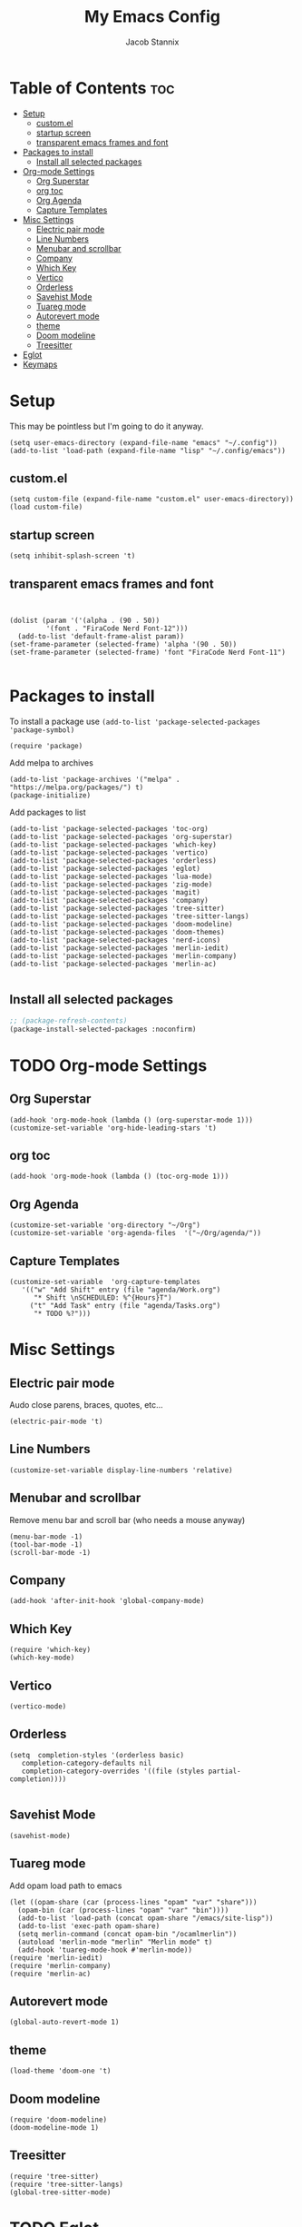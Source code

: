 #+TITLE: My Emacs Config
#+AUTHOR: Jacob Stannix
* Table of Contents  :toc:
- [[#setup][Setup]]
  - [[#customel][custom.el]]
  - [[#startup-screen][startup screen]]
  - [[#transparent-emacs-frames-and-font][transparent emacs frames and font]]
- [[#packages-to-install][Packages to install]]
  - [[#install-all-selected-packages][Install all selected packages]]
- [[#org-mode-settings][Org-mode Settings]]
  - [[#org-superstar][Org Superstar]]
  - [[#org-toc][org toc]]
  - [[#org-agenda][Org Agenda]]
  - [[#capture-templates][Capture Templates]]
- [[#misc-settings][Misc Settings]]
  - [[#electric-pair-mode][Electric pair mode]]
  - [[#line-numbers][Line Numbers]]
  - [[#menubar-and-scrollbar][Menubar and scrollbar]]
  - [[#company][Company]]
  - [[#which-key][Which Key]]
  - [[#vertico][Vertico]]
  - [[#orderless][Orderless]]
  - [[#savehist-mode][Savehist Mode]]
  - [[#tuareg-mode][Tuareg mode]]
  - [[#autorevert-mode][Autorevert mode]]
  - [[#theme][theme]]
  - [[#doom-modeline][Doom modeline]]
  - [[#treesitter][Treesitter]]
- [[#eglot][Eglot]]
- [[#keymaps][Keymaps]]

* Setup
This may be pointless but I'm going to do it anyway.
#+begin_src elisp
  (setq user-emacs-directory (expand-file-name "emacs" "~/.config"))
  (add-to-list 'load-path (expand-file-name "lisp" "~/.config/emacs"))
#+end_src
** custom.el
#+begin_src elisp
  (setq custom-file (expand-file-name "custom.el" user-emacs-directory))
  (load custom-file)
#+end_src
** startup screen
#+begin_src elisp
  (setq inhibit-splash-screen 't)
#+end_src
** transparent emacs frames and font
#+begin_src elisp


  (dolist (param '('(alpha . (90 . 50))
		   '(font . "FiraCode Nerd Font-12")))
    (add-to-list 'default-frame-alist param))
  (set-frame-parameter (selected-frame) 'alpha '(90 . 50))
  (set-frame-parameter (selected-frame) 'font "FiraCode Nerd Font-11")

#+end_src

* Packages to install
To install a package use ~(add-to-list 'package-selected-packages 'package-symbol)~
#+begin_src elisp
  (require 'package)		
#+end_src

Add melpa to archives
#+begin_src elisp
  (add-to-list 'package-archives '("melpa" . "https://melpa.org/packages/") t)
  (package-initialize)
#+end_src

Add packages to list
#+begin_src elisp
  (add-to-list 'package-selected-packages 'toc-org)  
  (add-to-list 'package-selected-packages 'org-superstar)
  (add-to-list 'package-selected-packages 'which-key)
  (add-to-list 'package-selected-packages 'vertico)
  (add-to-list 'package-selected-packages 'orderless)
  (add-to-list 'package-selected-packages 'eglot)
  (add-to-list 'package-selected-packages 'lua-mode)
  (add-to-list 'package-selected-packages 'zig-mode)
  (add-to-list 'package-selected-packages 'magit)
  (add-to-list 'package-selected-packages 'company)
  (add-to-list 'package-selected-packages 'tree-sitter)
  (add-to-list 'package-selected-packages 'tree-sitter-langs)
  (add-to-list 'package-selected-packages 'doom-modeline)
  (add-to-list 'package-selected-packages 'doom-themes)
  (add-to-list 'package-selected-packages 'nerd-icons)
  (add-to-list 'package-selected-packages 'merlin-iedit)
  (add-to-list 'package-selected-packages 'merlin-company)
  (add-to-list 'package-selected-packages 'merlin-ac)

#+end_src

** Install all selected packages
#+begin_src emacs-lisp
  ;; (package-refresh-contents)
  (package-install-selected-packages :noconfirm)
#+end_src

* TODO Org-mode Settings
** Org Superstar
#+begin_src elisp
  (add-hook 'org-mode-hook (lambda () (org-superstar-mode 1)))
  (customize-set-variable 'org-hide-leading-stars 't)
#+end_src
** org toc
#+begin_src elisp
  (add-hook 'org-mode-hook (lambda () (toc-org-mode 1)))
#+end_src
** Org Agenda
#+begin_src elisp
  (customize-set-variable 'org-directory "~/Org")
  (customize-set-variable 'org-agenda-files  '("~/Org/agenda/"))
#+end_src
** Capture Templates
#+begin_src elisp
  (customize-set-variable  'org-capture-templates
	 '(("w" "Add Shift" entry (file "agenda/Work.org")
	    "* Shift \nSCHEDULED: %^{Hours}T")
	   ("t" "Add Task" entry (file "agenda/Tasks.org")
	    "* TODO %?")))
#+end_src
* Misc Settings
** Electric pair mode
Audo close parens, braces, quotes, etc...
#+begin_src elisp
  (electric-pair-mode 't)
#+end_src 
** Line Numbers
#+begin_src elisp
 (customize-set-variable display-line-numbers 'relative)
#+end_src
** Menubar and scrollbar
Remove menu bar and scroll bar (who needs a mouse anyway)
#+begin_src elisp
  (menu-bar-mode -1)
  (tool-bar-mode -1)
  (scroll-bar-mode -1)
#+end_src
** Company
#+begin_src elisp
  (add-hook 'after-init-hook 'global-company-mode)
#+end_src
** Which Key
#+begin_src elisp
  (require 'which-key)
  (which-key-mode)
#+end_src
** Vertico
#+begin_src elisp
  (vertico-mode)
#+end_src
** Orderless
#+begin_src elisp
  (setq  completion-styles '(orderless basic)
	 completion-category-defaults nil
	 completion-category-overrides '((file (styles partial-completion))))

#+end_src

** Savehist Mode
#+begin_src elisp
  (savehist-mode)
#+end_src

** Tuareg mode
Add opam load path to emacs
#+begin_src elisp
  (let ((opam-share (car (process-lines "opam" "var" "share")))
	(opam-bin (car (process-lines "opam" "var" "bin"))))
    (add-to-list 'load-path (concat opam-share "/emacs/site-lisp"))
    (add-to-list 'exec-path opam-share)
    (setq merlin-command (concat opam-bin "/ocamlmerlin"))
    (autoload 'merlin-mode "merlin" "Merlin mode" t)
    (add-hook 'tuareg-mode-hook #'merlin-mode))
  (require 'merlin-iedit)
  (require 'merlin-company)
  (require 'merlin-ac)
#+end_src
** Autorevert mode
#+begin_src elisp
  (global-auto-revert-mode 1)
#+end_src
** theme
#+begin_src elisp
  (load-theme 'doom-one 't)
#+end_src
** Doom modeline
#+begin_src elisp
  (require 'doom-modeline)
  (doom-modeline-mode 1)
#+end_src
** Treesitter
#+begin_src elisp
  (require 'tree-sitter)
  (require 'tree-sitter-langs)
  (global-tree-sitter-mode)
#+end_src
* TODO Eglot
* TODO Keymaps
#+begin_src elisp 
  (define-prefix-command 'my/leader-key)
  (global-set-key (kbd "C-c C-g") #'my/leader-key)
  
  (define-key my/leader-key "a" #'org-agenda)
  (define-key my/leader-key "c" #'org-capture)
#+end_src
